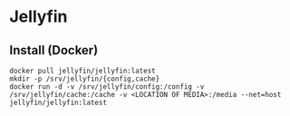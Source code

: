 * Jellyfin
** Install (Docker)
#+begin_example
docker pull jellyfin/jellyfin:latest
mkdir -p /srv/jellyfin/{config,cache}
docker run -d -v /srv/jellyfin/config:/config -v /srv/jellyfin/cache:/cache -v <LOCATION OF MEDIA>:/media --net=host jellyfin/jellyfin:latest
#+end_example
